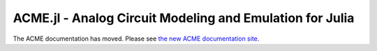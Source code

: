 ACME.jl - Analog Circuit Modeling and Emulation for Julia
=========================================================

The ACME documentation has moved. Please see `the new ACME documentation site
<https://hsu-ant.github.io/ACME.jl/latest/>`_.
